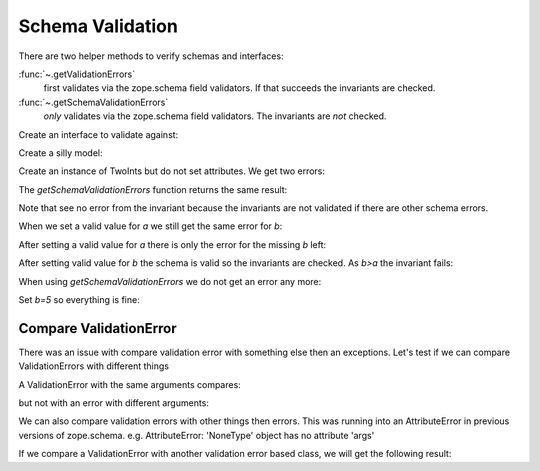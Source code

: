 =================
Schema Validation
=================

There are two helper methods to verify schemas and interfaces:

:func:`~.getValidationErrors`
    first validates via the zope.schema field validators. If that succeeds the
    invariants are checked.
:func:`~.getSchemaValidationErrors`
    *only* validates via the zope.schema field validators. The invariants are
    *not* checked.


Create an interface to validate against:

.. doctest::

   >>> import zope.interface
   >>> import zope.schema
   >>> _a_greater_b_called = []
   >>> class ITwoInts(zope.interface.Interface):
   ...     a = zope.schema.Int(max=10)
   ...     b = zope.schema.Int(min=5)
   ...
   ...     @zope.interface.invariant
   ...     def a_greater_b(obj):
   ...         _a_greater_b_called.append(obj)
   ...         if obj.a <= obj.b:
   ...             raise zope.interface.Invalid("%s<=%s" % (obj.a, obj.b))
   ...

Create a silly model:

.. doctest::

   >>> class TwoInts(object):
   ...     pass

Create an instance of TwoInts but do not set attributes. We get two errors:

.. doctest::

   >>> ti = TwoInts()
   >>> r = zope.schema.getValidationErrors(ITwoInts, ti)
   >>> r.sort()
   >>> len(r)
   2
   >>> r[0][0]
   'a'
   >>> r[0][1].__class__.__name__
   'SchemaNotFullyImplemented'
   >>> r[0][1].args[0].args
   ("'TwoInts' object has no attribute 'a'",)
   >>> r[1][0]
   'b'
   >>> r[1][1].__class__.__name__
   'SchemaNotFullyImplemented'
   >>> r[1][1].args[0].args
   ("'TwoInts' object has no attribute 'b'",)

The `getSchemaValidationErrors` function returns the same result:

.. doctest::

   >>> r = zope.schema.getSchemaValidationErrors(ITwoInts, ti)
   >>> r.sort()
   >>> len(r)
   2
   >>> r[0][0]
   'a'
   >>> r[0][1].__class__.__name__
   'SchemaNotFullyImplemented'
   >>> r[0][1].args[0].args
   ("'TwoInts' object has no attribute 'a'",)
   >>> r[1][0]
   'b'
   >>> r[1][1].__class__.__name__
   'SchemaNotFullyImplemented'
   >>> r[1][1].args[0].args
   ("'TwoInts' object has no attribute 'b'",)

Note that see no error from the invariant because the invariants are not
validated if there are other schema errors.

When we set a valid value for `a` we still get the same error for `b`:

.. doctest::

   >>> ti.a = 11
   >>> errors = zope.schema.getValidationErrors(ITwoInts, ti)
   >>> errors.sort()
   >>> len(errors)
   2
   >>> errors[0][0]
   'a'
   >>> print(errors[0][1].doc())
   Value is too big
   >>> errors[0][1].__class__.__name__
   'TooBig'
   >>> errors[0][1].args
   (11, 10)
   >>> errors[1][0]
   'b'
   >>> errors[1][1].__class__.__name__
   'SchemaNotFullyImplemented'
   >>> errors[1][1].args[0].args
   ("'TwoInts' object has no attribute 'b'",)


After setting a valid value for `a` there is only the error for the missing `b`
left:

.. doctest::

   >>> ti.a = 8
   >>> r = zope.schema.getValidationErrors(ITwoInts, ti)
   >>> r
   [('b', SchemaNotFullyImplemented(...AttributeError...))]
   >>> r[0][1].args[0].args
   ("'TwoInts' object has no attribute 'b'",)


After setting valid value for `b` the schema is valid so the invariants are
checked. As `b>a` the invariant fails:

.. doctest::

   >>> ti.b = 10
   >>> errors = zope.schema.getValidationErrors(ITwoInts, ti)
   >>> len(errors)
   1
   >>> errors[0][0] is None
   True
   >>> errors[0][1].__class__.__name__
   'Invalid'
   >>> len(_a_greater_b_called)
   1


When using `getSchemaValidationErrors` we do not get an error any more:

.. doctest::

   >>> zope.schema.getSchemaValidationErrors(ITwoInts, ti)
   []


Set `b=5` so everything is fine:

.. doctest::

   >>> ti.b = 5
   >>> del _a_greater_b_called[:]
   >>> zope.schema.getValidationErrors(ITwoInts, ti)
   []
   >>> len(_a_greater_b_called)
   1


Compare ValidationError
-----------------------

There was an issue with compare validation error with something else then an
exceptions. Let's test if we can compare ValidationErrors with different things

.. doctest::

   >>> from zope.schema._bootstrapinterfaces import ValidationError
   >>> v1 = ValidationError('one')
   >>> v2 = ValidationError('one')
   >>> v3 = ValidationError('another one')

A ValidationError with the same arguments compares:

.. doctest::

   >>> v1 == v2
   True

but not with an error with different arguments:

.. doctest::

   >>> v1 == v3
   False

We can also compare validation errors with other things then errors. This
was running into an AttributeError in previous versions of zope.schema. e.g.
AttributeError: 'NoneType' object has no attribute 'args'

.. doctest::

   >>> v1 == None
   False
   >>> v1 == object()
   False
   >>> v1 == False
   False
   >>> v1 == True
   False
   >>> v1 == 0
   False
   >>> v1 == 1
   False
   >>> v1 == int
   False

If we compare a ValidationError with another validation error based class,
we will get the following result:

.. doctest::

   >>> from zope.schema._bootstrapinterfaces import RequiredMissing
   >>> r1 = RequiredMissing('one')
   >>> v1 == r1
   True
